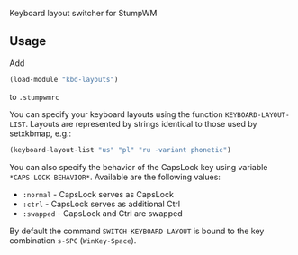 Keyboard layout switcher for StumpWM

** Usage
Add 
#+begin_src lisp
(load-module "kbd-layouts")
#+end_src
to =.stumpwmrc= 

You can specify your keyboard layouts using the function
=KEYBOARD-LAYOUT-LIST=. Layouts are represented by strings identical to
those used by setxkbmap, e.g.:
#+begin_src lisp
(keyboard-layout-list "us" "pl" "ru -variant phonetic")
#+end_src
You can also specify the behavior of the CapsLock key using
variable =*CAPS-LOCK-BEHAVIOR*=. Available are the following values:
- =:normal= - CapsLock serves as CapsLock
- =:ctrl= - CapsLock serves as additional Ctrl
- =:swapped= - CapsLock and Ctrl are swapped
By default the command =SWITCH-KEYBOARD-LAYOUT= is bound to the key
combination =s-SPC= (=WinKey-Space=).

